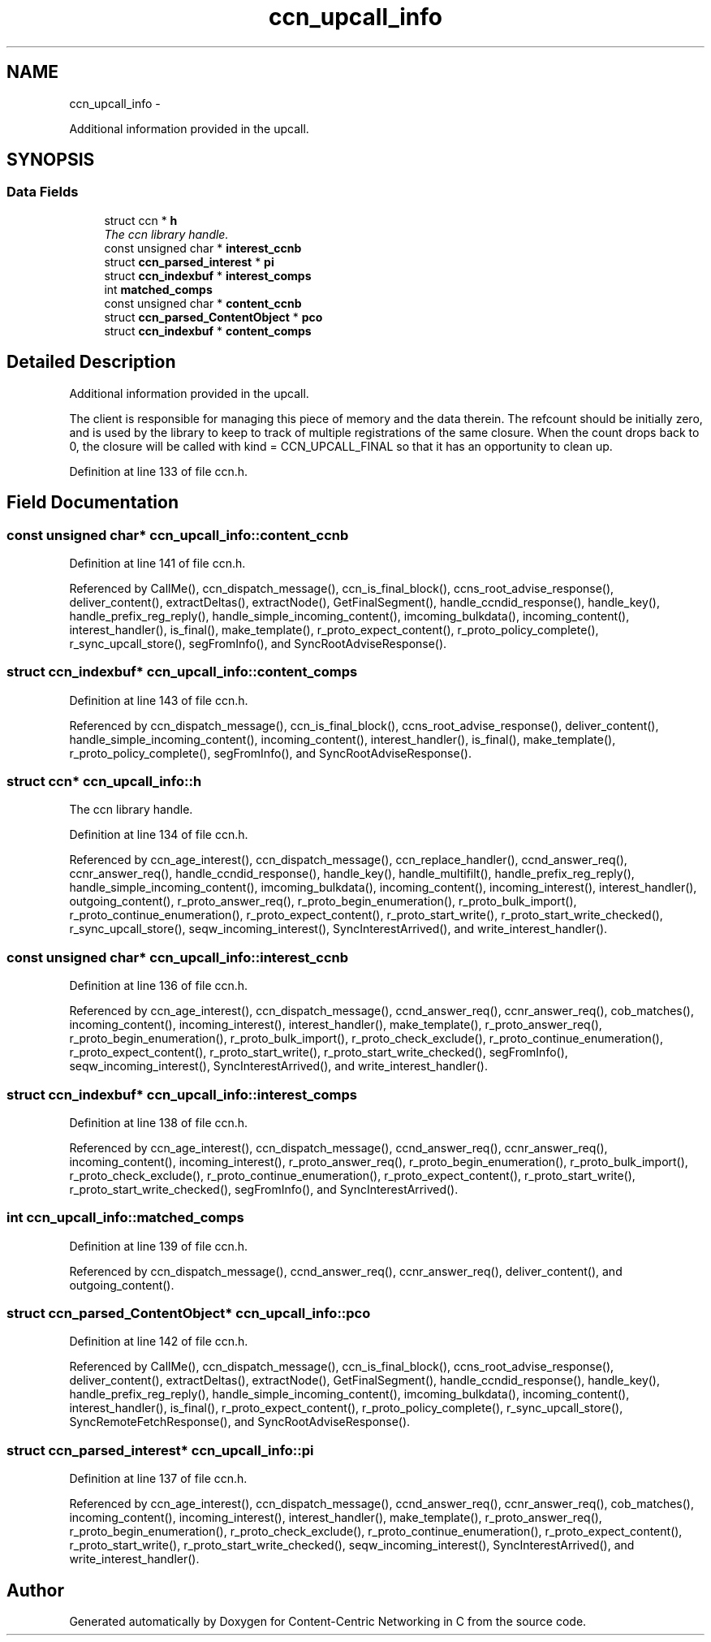 .TH "ccn_upcall_info" 3 "22 Apr 2012" "Version 0.6.0" "Content-Centric Networking in C" \" -*- nroff -*-
.ad l
.nh
.SH NAME
ccn_upcall_info \- 
.PP
Additional information provided in the upcall.  

.SH SYNOPSIS
.br
.PP
.SS "Data Fields"

.in +1c
.ti -1c
.RI "struct ccn * \fBh\fP"
.br
.RI "\fIThe ccn library handle. \fP"
.ti -1c
.RI "const unsigned char * \fBinterest_ccnb\fP"
.br
.ti -1c
.RI "struct \fBccn_parsed_interest\fP * \fBpi\fP"
.br
.ti -1c
.RI "struct \fBccn_indexbuf\fP * \fBinterest_comps\fP"
.br
.ti -1c
.RI "int \fBmatched_comps\fP"
.br
.ti -1c
.RI "const unsigned char * \fBcontent_ccnb\fP"
.br
.ti -1c
.RI "struct \fBccn_parsed_ContentObject\fP * \fBpco\fP"
.br
.ti -1c
.RI "struct \fBccn_indexbuf\fP * \fBcontent_comps\fP"
.br
.in -1c
.SH "Detailed Description"
.PP 
Additional information provided in the upcall. 

The client is responsible for managing this piece of memory and the data therein. The refcount should be initially zero, and is used by the library to keep to track of multiple registrations of the same closure. When the count drops back to 0, the closure will be called with kind = CCN_UPCALL_FINAL so that it has an opportunity to clean up. 
.PP
Definition at line 133 of file ccn.h.
.SH "Field Documentation"
.PP 
.SS "const unsigned char* \fBccn_upcall_info::content_ccnb\fP"
.PP
Definition at line 141 of file ccn.h.
.PP
Referenced by CallMe(), ccn_dispatch_message(), ccn_is_final_block(), ccns_root_advise_response(), deliver_content(), extractDeltas(), extractNode(), GetFinalSegment(), handle_ccndid_response(), handle_key(), handle_prefix_reg_reply(), handle_simple_incoming_content(), imcoming_bulkdata(), incoming_content(), interest_handler(), is_final(), make_template(), r_proto_expect_content(), r_proto_policy_complete(), r_sync_upcall_store(), segFromInfo(), and SyncRootAdviseResponse().
.SS "struct \fBccn_indexbuf\fP* \fBccn_upcall_info::content_comps\fP"
.PP
Definition at line 143 of file ccn.h.
.PP
Referenced by ccn_dispatch_message(), ccn_is_final_block(), ccns_root_advise_response(), deliver_content(), handle_simple_incoming_content(), incoming_content(), interest_handler(), is_final(), make_template(), r_proto_policy_complete(), segFromInfo(), and SyncRootAdviseResponse().
.SS "struct ccn* \fBccn_upcall_info::h\fP"
.PP
The ccn library handle. 
.PP
Definition at line 134 of file ccn.h.
.PP
Referenced by ccn_age_interest(), ccn_dispatch_message(), ccn_replace_handler(), ccnd_answer_req(), ccnr_answer_req(), handle_ccndid_response(), handle_key(), handle_multifilt(), handle_prefix_reg_reply(), handle_simple_incoming_content(), imcoming_bulkdata(), incoming_content(), incoming_interest(), interest_handler(), outgoing_content(), r_proto_answer_req(), r_proto_begin_enumeration(), r_proto_bulk_import(), r_proto_continue_enumeration(), r_proto_expect_content(), r_proto_start_write(), r_proto_start_write_checked(), r_sync_upcall_store(), seqw_incoming_interest(), SyncInterestArrived(), and write_interest_handler().
.SS "const unsigned char* \fBccn_upcall_info::interest_ccnb\fP"
.PP
Definition at line 136 of file ccn.h.
.PP
Referenced by ccn_age_interest(), ccn_dispatch_message(), ccnd_answer_req(), ccnr_answer_req(), cob_matches(), incoming_content(), incoming_interest(), interest_handler(), make_template(), r_proto_answer_req(), r_proto_begin_enumeration(), r_proto_bulk_import(), r_proto_check_exclude(), r_proto_continue_enumeration(), r_proto_expect_content(), r_proto_start_write(), r_proto_start_write_checked(), segFromInfo(), seqw_incoming_interest(), SyncInterestArrived(), and write_interest_handler().
.SS "struct \fBccn_indexbuf\fP* \fBccn_upcall_info::interest_comps\fP"
.PP
Definition at line 138 of file ccn.h.
.PP
Referenced by ccn_age_interest(), ccn_dispatch_message(), ccnd_answer_req(), ccnr_answer_req(), incoming_content(), incoming_interest(), r_proto_answer_req(), r_proto_begin_enumeration(), r_proto_bulk_import(), r_proto_check_exclude(), r_proto_continue_enumeration(), r_proto_expect_content(), r_proto_start_write(), r_proto_start_write_checked(), segFromInfo(), and SyncInterestArrived().
.SS "int \fBccn_upcall_info::matched_comps\fP"
.PP
Definition at line 139 of file ccn.h.
.PP
Referenced by ccn_dispatch_message(), ccnd_answer_req(), ccnr_answer_req(), deliver_content(), and outgoing_content().
.SS "struct \fBccn_parsed_ContentObject\fP* \fBccn_upcall_info::pco\fP"
.PP
Definition at line 142 of file ccn.h.
.PP
Referenced by CallMe(), ccn_dispatch_message(), ccn_is_final_block(), ccns_root_advise_response(), deliver_content(), extractDeltas(), extractNode(), GetFinalSegment(), handle_ccndid_response(), handle_key(), handle_prefix_reg_reply(), handle_simple_incoming_content(), imcoming_bulkdata(), incoming_content(), interest_handler(), is_final(), r_proto_expect_content(), r_proto_policy_complete(), r_sync_upcall_store(), SyncRemoteFetchResponse(), and SyncRootAdviseResponse().
.SS "struct \fBccn_parsed_interest\fP* \fBccn_upcall_info::pi\fP"
.PP
Definition at line 137 of file ccn.h.
.PP
Referenced by ccn_age_interest(), ccn_dispatch_message(), ccnd_answer_req(), ccnr_answer_req(), cob_matches(), incoming_content(), incoming_interest(), interest_handler(), make_template(), r_proto_answer_req(), r_proto_begin_enumeration(), r_proto_check_exclude(), r_proto_continue_enumeration(), r_proto_expect_content(), r_proto_start_write(), r_proto_start_write_checked(), seqw_incoming_interest(), SyncInterestArrived(), and write_interest_handler().

.SH "Author"
.PP 
Generated automatically by Doxygen for Content-Centric Networking in C from the source code.
